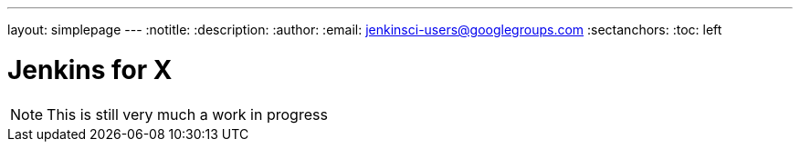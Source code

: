 ---
layout: simplepage
---
:notitle:
:description:
:author:
:email: jenkinsci-users@googlegroups.com
:sectanchors:
:toc: left

= Jenkins for X

[NOTE]
====
This is still very much a work in progress
====
